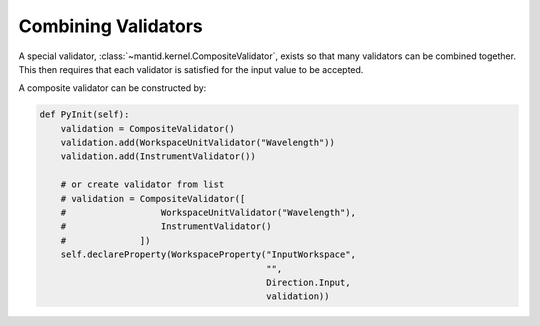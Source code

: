 .. _03_combining_validators:

====================
Combining Validators
====================

A special validator, :class:`~mantid.kernel.CompositeValidator`, exists so that many validators can be combined together.
This then requires that each validator is satisfied for the input value to be accepted.

A composite validator can be constructed by:

.. code-block:: python

    def PyInit(self):
        validation = CompositeValidator()
        validation.add(WorkspaceUnitValidator("Wavelength"))
        validation.add(InstrumentValidator())

        # or create validator from list
        # validation = CompositeValidator([
        #                  WorkspaceUnitValidator("Wavelength"),
        #                  InstrumentValidator()
        #              ])
        self.declareProperty(WorkspaceProperty("InputWorkspace",
                                               "",
                                               Direction.Input,
                                               validation))
